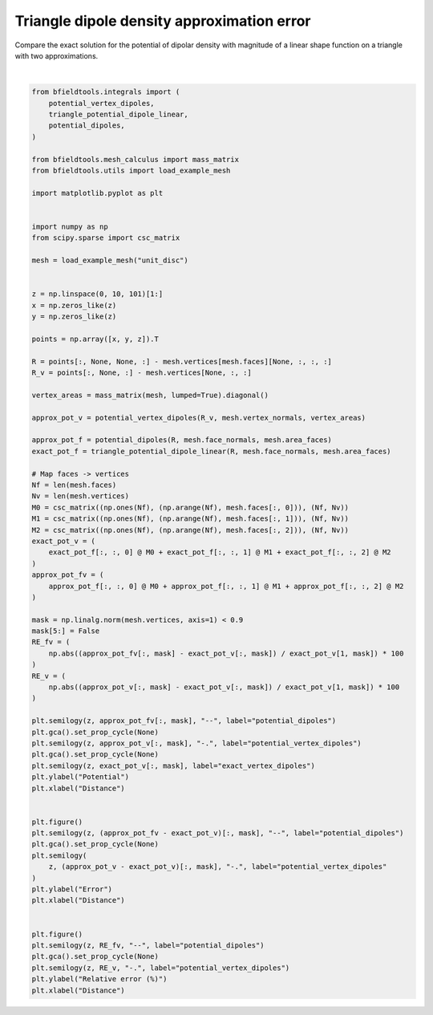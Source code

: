 .. only:: html

    .. note::
        :class: sphx-glr-download-link-note

        Click :ref:`here <sphx_glr_download_auto_examples_validation_dipole_approx_error.py>`     to download the full example code
    .. rst-class:: sphx-glr-example-title

    .. _sphx_glr_auto_examples_validation_dipole_approx_error.py:


Triangle dipole density approximation error
==================================================

Compare the exact solution for the potential of dipolar density with magnitude of a
linear shape function on a triangle with two approximations.



.. rst-class:: sphx-glr-horizontal


    *

      .. image:: /auto_examples/validation/images/sphx_glr_dipole_approx_error_001.png
            :class: sphx-glr-multi-img

    *

      .. image:: /auto_examples/validation/images/sphx_glr_dipole_approx_error_002.png
            :class: sphx-glr-multi-img

    *

      .. image:: /auto_examples/validation/images/sphx_glr_dipole_approx_error_003.png
            :class: sphx-glr-multi-img


.. rst-class:: sphx-glr-script-out

 Out:

 .. code-block:: none


    Text(0.5, 0, 'Distance')





|


.. code-block:: default



    from bfieldtools.integrals import (
        potential_vertex_dipoles,
        triangle_potential_dipole_linear,
        potential_dipoles,
    )

    from bfieldtools.mesh_calculus import mass_matrix
    from bfieldtools.utils import load_example_mesh

    import matplotlib.pyplot as plt


    import numpy as np
    from scipy.sparse import csc_matrix

    mesh = load_example_mesh("unit_disc")


    z = np.linspace(0, 10, 101)[1:]
    x = np.zeros_like(z)
    y = np.zeros_like(z)

    points = np.array([x, y, z]).T

    R = points[:, None, None, :] - mesh.vertices[mesh.faces][None, :, :, :]
    R_v = points[:, None, :] - mesh.vertices[None, :, :]

    vertex_areas = mass_matrix(mesh, lumped=True).diagonal()

    approx_pot_v = potential_vertex_dipoles(R_v, mesh.vertex_normals, vertex_areas)

    approx_pot_f = potential_dipoles(R, mesh.face_normals, mesh.area_faces)
    exact_pot_f = triangle_potential_dipole_linear(R, mesh.face_normals, mesh.area_faces)

    # Map faces -> vertices
    Nf = len(mesh.faces)
    Nv = len(mesh.vertices)
    M0 = csc_matrix((np.ones(Nf), (np.arange(Nf), mesh.faces[:, 0])), (Nf, Nv))
    M1 = csc_matrix((np.ones(Nf), (np.arange(Nf), mesh.faces[:, 1])), (Nf, Nv))
    M2 = csc_matrix((np.ones(Nf), (np.arange(Nf), mesh.faces[:, 2])), (Nf, Nv))
    exact_pot_v = (
        exact_pot_f[:, :, 0] @ M0 + exact_pot_f[:, :, 1] @ M1 + exact_pot_f[:, :, 2] @ M2
    )
    approx_pot_fv = (
        approx_pot_f[:, :, 0] @ M0 + approx_pot_f[:, :, 1] @ M1 + approx_pot_f[:, :, 2] @ M2
    )

    mask = np.linalg.norm(mesh.vertices, axis=1) < 0.9
    mask[5:] = False
    RE_fv = (
        np.abs((approx_pot_fv[:, mask] - exact_pot_v[:, mask]) / exact_pot_v[1, mask]) * 100
    )
    RE_v = (
        np.abs((approx_pot_v[:, mask] - exact_pot_v[:, mask]) / exact_pot_v[1, mask]) * 100
    )

    plt.semilogy(z, approx_pot_fv[:, mask], "--", label="potential_dipoles")
    plt.gca().set_prop_cycle(None)
    plt.semilogy(z, approx_pot_v[:, mask], "-.", label="potential_vertex_dipoles")
    plt.gca().set_prop_cycle(None)
    plt.semilogy(z, exact_pot_v[:, mask], label="exact_vertex_dipoles")
    plt.ylabel("Potential")
    plt.xlabel("Distance")


    plt.figure()
    plt.semilogy(z, (approx_pot_fv - exact_pot_v)[:, mask], "--", label="potential_dipoles")
    plt.gca().set_prop_cycle(None)
    plt.semilogy(
        z, (approx_pot_v - exact_pot_v)[:, mask], "-.", label="potential_vertex_dipoles"
    )
    plt.ylabel("Error")
    plt.xlabel("Distance")


    plt.figure()
    plt.semilogy(z, RE_fv, "--", label="potential_dipoles")
    plt.gca().set_prop_cycle(None)
    plt.semilogy(z, RE_v, "-.", label="potential_vertex_dipoles")
    plt.ylabel("Relative error (%)")
    plt.xlabel("Distance")


.. rst-class:: sphx-glr-timing

   **Total running time of the script:** ( 0 minutes  0.561 seconds)


.. _sphx_glr_download_auto_examples_validation_dipole_approx_error.py:


.. only :: html

 .. container:: sphx-glr-footer
    :class: sphx-glr-footer-example



  .. container:: sphx-glr-download sphx-glr-download-python

     :download:`Download Python source code: dipole_approx_error.py <dipole_approx_error.py>`



  .. container:: sphx-glr-download sphx-glr-download-jupyter

     :download:`Download Jupyter notebook: dipole_approx_error.ipynb <dipole_approx_error.ipynb>`


.. only:: html

 .. rst-class:: sphx-glr-signature

    `Gallery generated by Sphinx-Gallery <https://sphinx-gallery.github.io>`_
